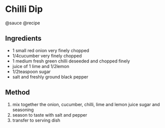 * Chilli Dip
@sauce @recipe

** Ingredients

- 1 small red onion very finely chopped
- 1/4cucumber very finely chopped
- 1 medium fresh green chilli deseeded and chopped finely
- juice of 1 lime and 1/2lemon
- 1/2teaspoon sugar
- salt and freshly ground black pepper

** Method

1. mix together the onion, cucumber, chilli, lime and lemon juice sugar and seasoning
2. season to taste with salt and pepper
3. transfer to serving dish
